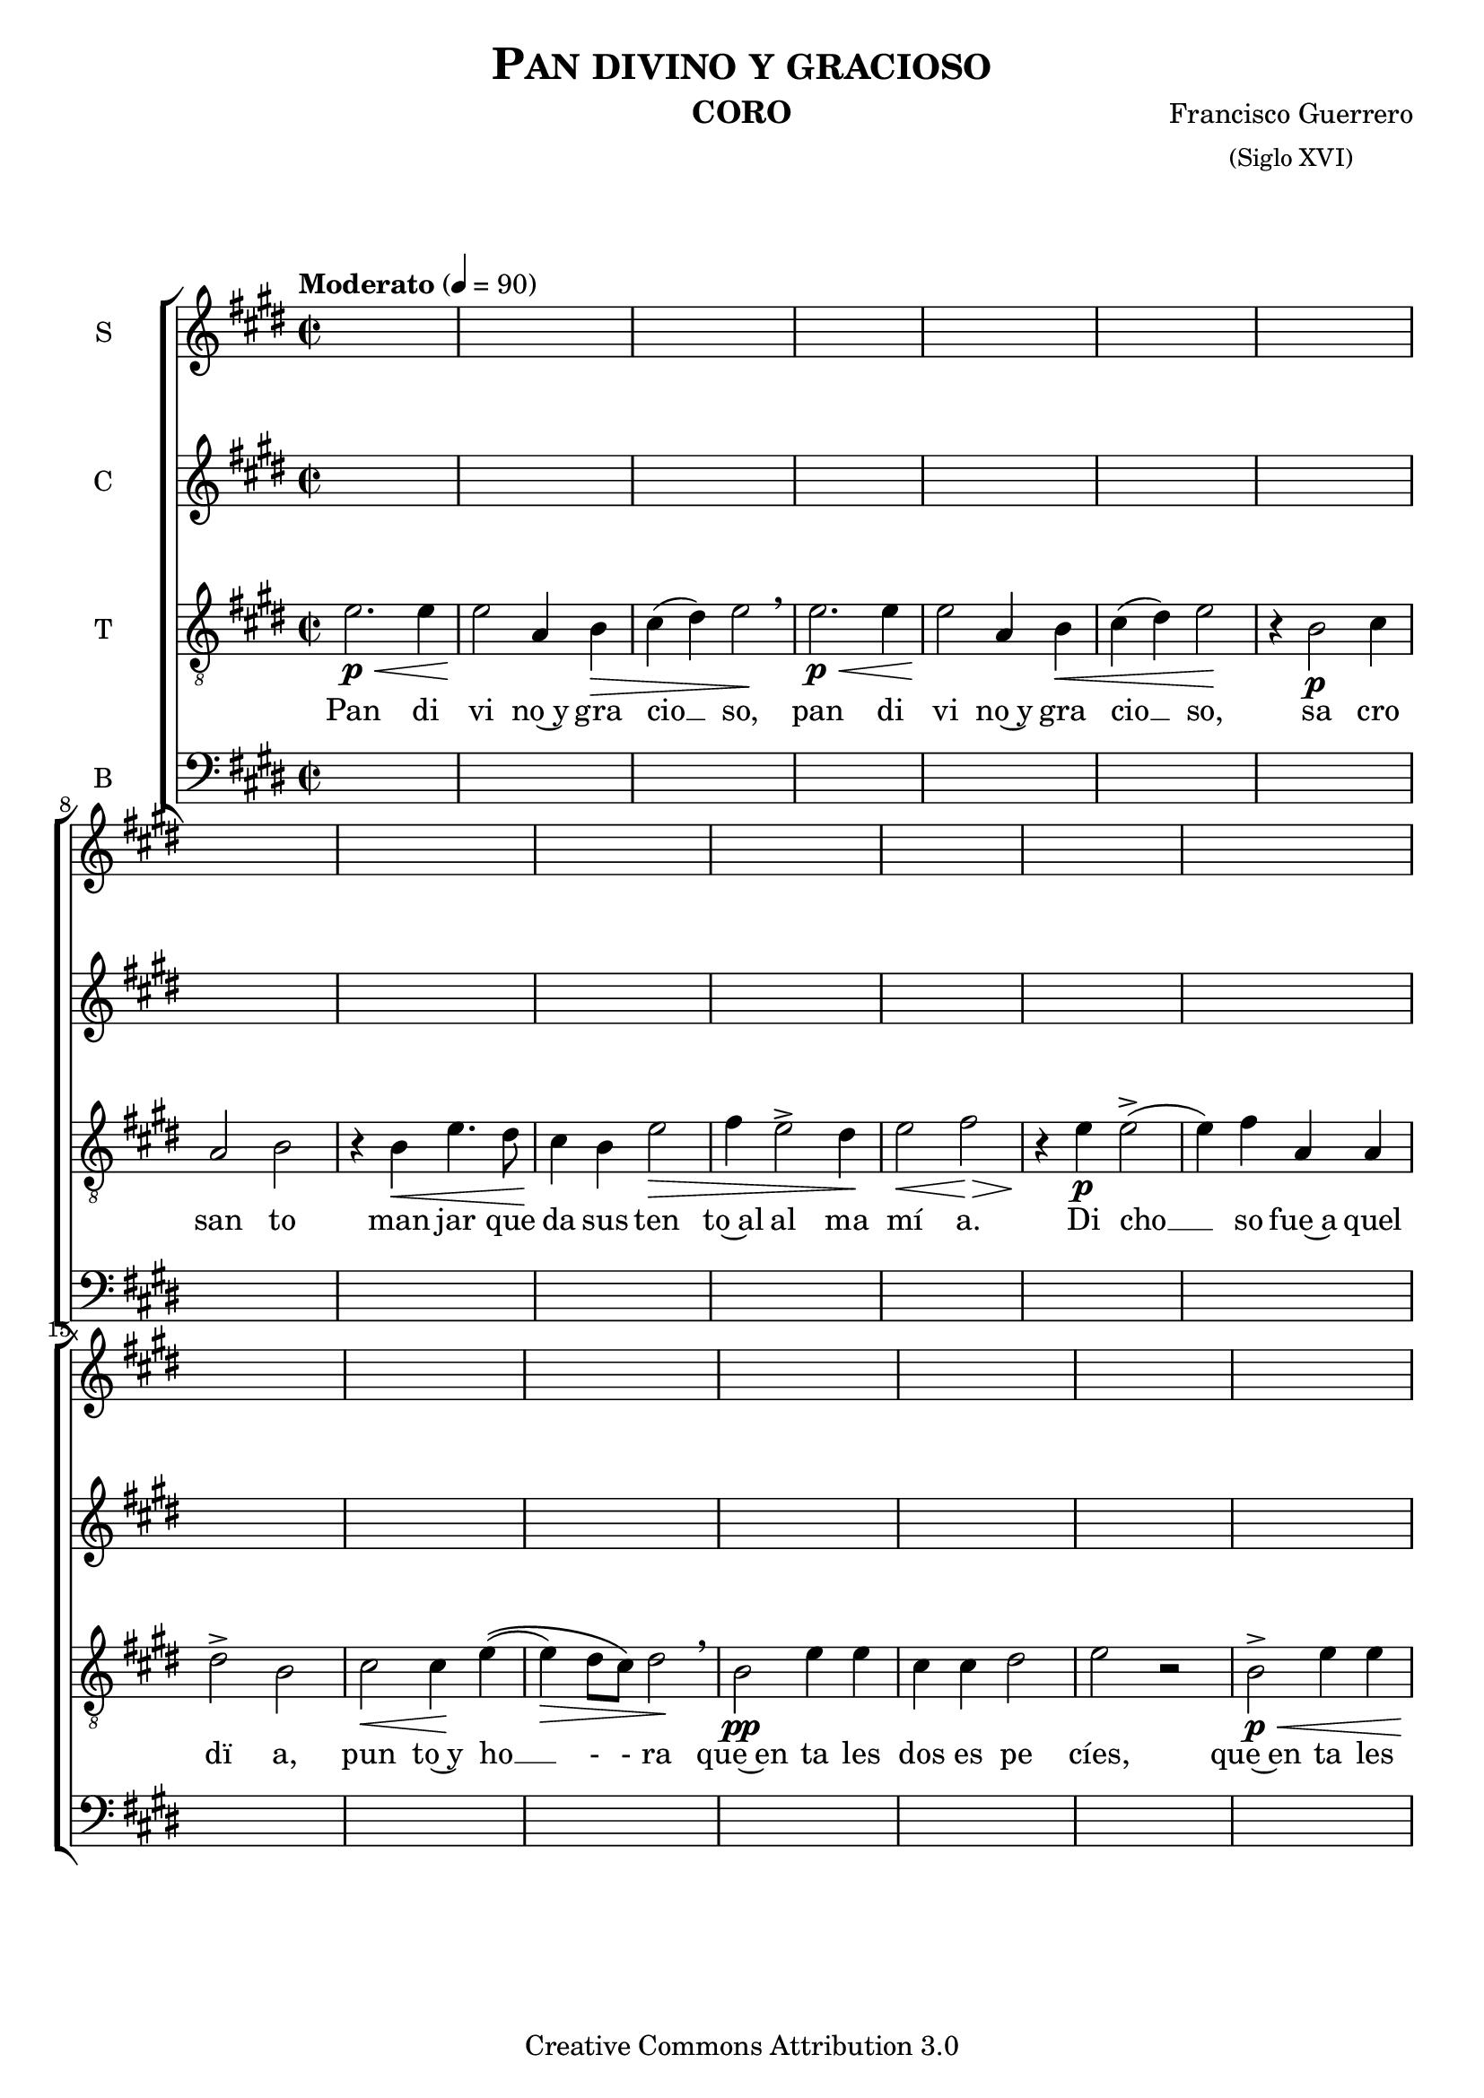 % Created on Mon Aug 29 16:03:40 CST 2011
% by serach.sam@

\version "2.23.2"

#(set-global-staff-size 20)

global = { \key e \major \time 2/2 \tempo "Moderato" 4 = 90 s1*39 \bar "|." }

\header {
	title = \markup { \caps "Pan divino y gracioso" }
	instrument = \markup { \smallCaps "CORO" }
	composer = \markup { \center-column { "Francisco Guerrero" \small "(Siglo XVI)" } }
 	copyright = "Creative Commons Attribution 3.0" 
 	tagline = \markup { \with-url "http://lilypond.org/web/" { LilyPond ... \italic { music notation for everyone } } }
 	breakbefore = ##t
}

soprano = \relative c' {
	\compressEmptyMeasures
 % Type notes here 
	
}
sopranoletra = \lyricmode {
	Pan di vi no y gra cio so
}

alto = \relative c' {
	\compressEmptyMeasures
 % Type notes here 
	
}
altoletra = \lyricmode {
	Pan di vi no y gra cio so
}

tenor = \relative c' { 	
	\compressEmptyMeasures
 % Type notes here 
 	e2.\p\< e4 | %1
	e2\! a,4 b4\> | %2
	cis4( dis4) e2\! \breathe | %3
	e2.\p\< e4 | %4
	e2\! a,4 b4\< | %5
	cis4( dis4) e2\! | %6
	r4 b2\p cis4 | %7
	a2 b2 | %8
	r4 b4\< e4. dis8 | %9
	cis4\! b4 e2\> | %10
	fis4 e2-> dis4\! | %11
	e2\< fis2\> | %12
	r4\! e4\p e2->( | %13
	e4) fis4 a,4 a4 | %14
	dis2-> b2 | %15
	cis2\< cis4\! e4\(( | %16
	e4\>) dis8 cis8\) dis2\! \breathe | %17
	b2\pp e4 e4 | %18
	cis4 cis4 dis2 | %19
	e2 r2 | %20
	b2->\p\< e4 e4 | %21
	cis4\!\> cis4 dis2( | %22
	e2\!) fis4 \breathe e4->( | %23
	e4.) e8 cis2\> | %24
	dis2\! r4 b4\p | %25
	cis4 e4.-> e8 dis4 | %26
	cis2-> b2 | %27
	r2 r4 b4\p | %28
	e4.-> dis8 cis4 b4 | %29
	a4 gis4 a4 e4 | %30
	a4 e4 r4 e'4 | %31
	e4->( b4) dis4 e4\>\(( | %32
	e4) dis4\) e2\! | %33
	r4 b4\< cis2( | %34
	cis4\!) d4 d4\> b4\(( | %35
	b4) ais4\) b4\! e4->^\markup { \italic dim. } | %36
	e4 b4 cis4^\markup { \italic rit. }\( e->( | %37
	e4\>) dis8 cis8 dis2\) | %38
	e1\!\fermata | %39
}
tenorletra = \lyricmode {
	Pan di vi no~y gra cio __ so, pan di vi no~y gra cio __ so, sa cro san to man jar que da sus ten to~al al ma mí  a.
	Di cho __ so fue~a quel dï a, pun to~y ho __ - - ra que~en ta les dos es pe cíes, 
	que~en ta les dos es pe __ cíes, Cris __ to mo ra. Que si~el al ma~es tá du ra, a quí se~a blan da rá
	con tal dul zu ra, con tal __ dul zu __ - ra, a quí __ se~a blan da __ - rá con tal dul zu __ __ - - - - ra.
}

bajo = \relative c' {
	\compressEmptyMeasures
 % Type notes here 
	
}
bajoletra = \lyricmode {
	Pan di vi no y gra cio so
}

\score {
	<<
		\new ChoirStaff = "ChoirStaff_choir" <<
			\new Staff = "soprano" << \set Staff.instrumentName = "S" \set Staff.midiInstrument = "choir aahs" 
				\new Voice = "soprano" << \global \soprano >>
			>>
			\new Lyrics \lyricsto "soprano" \sopranoletra

			\new Staff = "contralto" << \set Staff.instrumentName = "C" \set Staff.midiInstrument = "choir aahs" 
				\new Voice = "contralto" << \global \alto >>
			>>
			\new Lyrics \lyricsto "contralto" \altoletra

			\new Staff = "tenor" << \set Staff.instrumentName = "T" \set Staff.midiInstrument = "choir aahs" 
				\new Voice = "tenor" << \clef "G_8" \global \tenor >>
			>>
			\new Lyrics \lyricsto "tenor" \tenorletra

			\new Staff = "bajo" << \set Staff.instrumentName = "B" \set Staff.midiInstrument = "choir aahs" 
				\new Voice = "bajo" << \clef bass \global \bajo >>
			>>
			\new Lyrics \lyricsto "bajo" \bajoletra
		>>
	>>

	\midi {
	}

	\layout {
	}
}

\paper {
	#( set-default-paper-size "letter" )
	 system-system-spacing = #'((basic-distance . 0.1) (padding . 0))
	 ragged-last-bottom = ##f
	 ragged-bottom = ##f
}